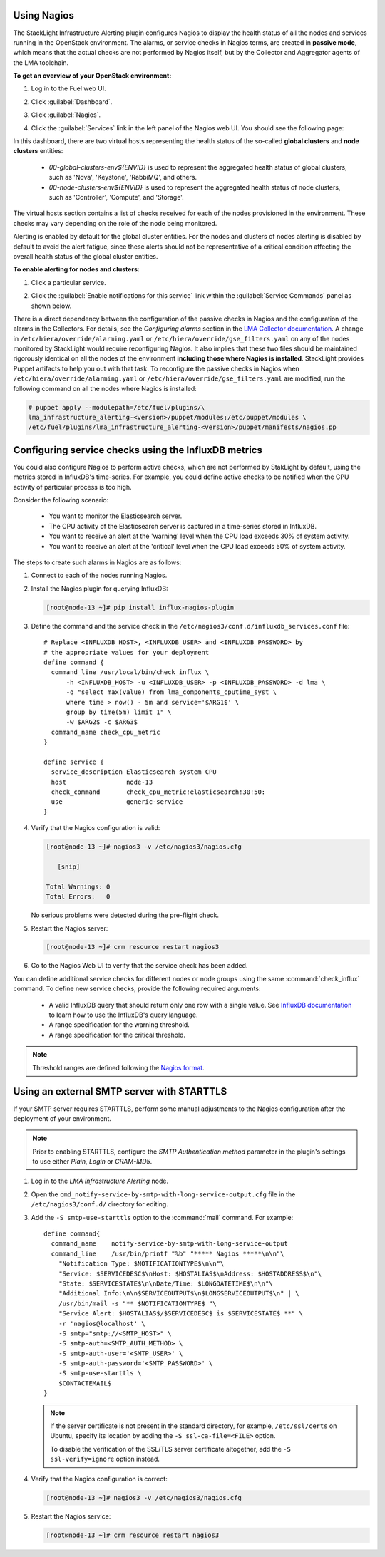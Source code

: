 .. _usage:

Using Nagios
------------

The StackLight Infrastructure Alerting plugin configures Nagios to display the
health status of all the nodes and services running in the OpenStack
environment. The alarms, or service checks in Nagios terms, are created in
**passive mode**, which means that the actual checks are not performed by
Nagios itself, but by the Collector and Aggregator agents of the LMA toolchain.

**To get an overview of your OpenStack environment:**

#. Log in to the Fuel web UI.
#. Click :guilabel:`Dashboard`.
#. Click :guilabel:`Nagios`.
#. Click the :guilabel:`Services` link in the left panel of the Nagios web UI.
   You should see the following page:

   .. image:: ../images/nagios_services.png
      :width: 445pt

In this dashboard, there are two virtual hosts representing
the health status of the so-called **global clusters** and
**node clusters** entities:

  * *00-global-clusters-env${ENVID}* is used to represent the aggregated
    health status of global clusters, such as 'Nova', 'Keystone', 'RabbiMQ',
    and others.

  * *00-node-clusters-env${ENVID}* is used to represent the aggregated health
    status of node clusters, such as 'Controller', 'Compute', and 'Storage'.

The virtual hosts section contains a list of checks received for each of the
nodes provisioned in the environment. These checks may vary depending on the
role of the node being monitored.

Alerting is enabled by default for the global cluster entities. For the nodes
and clusters of nodes alerting is disabled by default to avoid the alert
fatigue, since these alerts should not be representative of a critical
condition affecting the overall health status of the global cluster entities.

**To enable alerting for nodes and clusters:**

#. Click a particular service.
#. Click the :guilabel:`Enable notifications for this service` link within
   the :guilabel:`Service Commands` panel as shown below.

   .. image:: ../images/nagios_enable_notifs.png
      :width: 450pt

There is a direct dependency between the configuration of the passive checks in
Nagios and the configuration of the alarms in the Collectors. For details, see
the `Configuring alarms` section in the `LMA Collector documentation <http://fuel-plugin-lma-collector.readthedocs.org/en/latest/>`_. A change in 
``/etc/hiera/override/alarming.yaml`` or
``/etc/hiera/override/gse_filters.yaml`` on any of the nodes monitored by
StackLight would require reconfiguring Nagios. It also implies that these two
files should be maintained rigorously identical on all the nodes of the
environment **including those where Nagios is installed**. StackLight provides
Puppet artifacts to help you out with that task. To reconfigure the passive
checks in Nagios when ``/etc/hiera/override/alarming.yaml`` or
``/etc/hiera/override/gse_filters.yaml`` are modified, run the following
command on all the nodes where Nagios is installed:

.. code-block:: console

   # puppet apply --modulepath=/etc/fuel/plugins/\
   lma_infrastructure_alerting-<version>/puppet/modules:/etc/puppet/modules \
   /etc/fuel/plugins/lma_infrastructure_alerting-<version>/puppet/manifests/nagios.pp

Configuring service checks using the InfluxDB metrics
-----------------------------------------------------

You could also configure Nagios to perform active checks,
which are not performed by StakLight by default, using the
metrics stored in InfluxDB's time-series.
For example, you could define active checks to be notified
when the CPU activity of particular process is too high.

Consider the following scenario:

  * You want to monitor the Elasticsearch server.
  * The CPU activity of the Elasticsearch server is captured in a time-series
    stored in InfluxDB.
  * You want to receive an alert at the 'warning' level when the CPU load
    exceeds 30% of system activity.
  * You want to receive an alert at the 'critical' level when the CPU load
    exceeds 50% of system activity.

The steps to create such alarms in Nagios are as follows:

#. Connect to each of the nodes running Nagios.

#. Install the Nagios plugin for querying InfluxDB:

   .. code-block:: console

      [root@node-13 ~]# pip install influx-nagios-plugin

#. Define the command and the service check in the
   ``/etc/nagios3/conf.d/influxdb_services.conf`` file::

     # Replace <INFLUXDB_HOST>, <INFLUXDB_USER> and <INFLUXDB_PASSWORD> by
     # the appropriate values for your deployment
     define command {
       command_line /usr/local/bin/check_influx \
           -h <INFLUXDB_HOST> -u <INFLUXDB_USER> -p <INFLUXDB_PASSWORD> -d lma \
           -q "select max(value) from lma_components_cputime_syst \
           where time > now() - 5m and service='$ARG1$' \
           group by time(5m) limit 1" \
           -w $ARG2$ -c $ARG3$
       command_name check_cpu_metric
     }

     define service {
       service_description Elasticsearch system CPU
       host                node-13
       check_command       check_cpu_metric!elasticsearch!30!50:
       use                 generic-service
     }

#. Verify that the Nagios configuration is valid:

   .. code-block:: console

      [root@node-13 ~]# nagios3 -v /etc/nagios3/nagios.cfg

         [snip]

      Total Warnings: 0
      Total Errors:   0

   No serious problems were detected during the pre-flight check.

#. Restart the Nagios server:

   .. code-block:: console

      [root@node-13 ~]# crm resource restart nagios3

#. Go to the Nagios Web UI to verify that the service check has been added.

You can define additional service checks for different nodes or node groups
using the same :command:`check_influx` command. To define new service checks,
provide the following required arguments:

  * A valid InfluxDB query that should return only one row with a single value.
    See `InfluxDB documentation <https://docs.influxdata.com/influxdb/v0.10/query_language/>`_
    to learn how to use the InfluxDB's query language.
  * A range specification for the warning threshold.
  * A range specification for the critical threshold.

.. note:: Threshold ranges are defined following the `Nagios format
   <https://nagios-plugins.org/doc/guidelines.html#THRESHOLDFORMAT>`_.

Using an external SMTP server with STARTTLS
-------------------------------------------

If your SMTP server requires STARTTLS, perform some manual adjustments to the
Nagios configuration after the deployment of your environment.

.. note:: Prior to enabling STARTTLS, configure the *SMTP Authentication method*
   parameter in the plugin's settings to use either *Plain*, *Login* or *CRAM-MD5*.

#. Log in to the *LMA Infrastructure Alerting* node.

#. Open the ``cmd_notify-service-by-smtp-with-long-service-output.cfg`` file
   in the ``/etc/nagios3/conf.d/`` directory for editing.
#. Add the ``-S smtp-use-starttls`` option to the :command:`mail`
   command. For example::

    define command{
      command_name    notify-service-by-smtp-with-long-service-output
      command_line    /usr/bin/printf "%b" "***** Nagios *****\n\n"\
        "Notification Type: $NOTIFICATIONTYPE$\n\n"\
        "Service: $SERVICEDESC$\nHost: $HOSTALIAS$\nAddress: $HOSTADDRESS$\n"\
        "State: $SERVICESTATE$\n\nDate/Time: $LONGDATETIME$\n\n"\
        "Additional Info:\n\n$SERVICEOUTPUT$\n$LONGSERVICEOUTPUT$\n" | \
        /usr/bin/mail -s "** $NOTIFICATIONTYPE$ "\
        "Service Alert: $HOSTALIAS$/$SERVICEDESC$ is $SERVICESTATE$ **" \
        -r 'nagios@localhost' \
        -S smtp="smtp://<SMTP_HOST>" \
        -S smtp-auth=<SMTP_AUTH_METHOD> \
        -S smtp-auth-user='<SMTP_USER>' \
        -S smtp-auth-password='<SMTP_PASSWORD>' \
        -S smtp-use-starttls \
        $CONTACTEMAIL$
    }

   .. note:: If the server certificate is not present in the standard
      directory, for example, ``/etc/ssl/certs`` on Ubuntu, specify its
      location by adding the ``-S ssl-ca-file=<FILE>`` option.

      To disable the verification of the SSL/TLS server certificate altogether,
      add the ``-S ssl-verify=ignore`` option instead.

#. Verify that the Nagios configuration is correct:

   .. code-block:: console

      [root@node-13 ~]# nagios3 -v /etc/nagios3/nagios.cfg

#. Restart the Nagios service:

   .. code-block:: console

      [root@node-13 ~]# crm resource restart nagios3